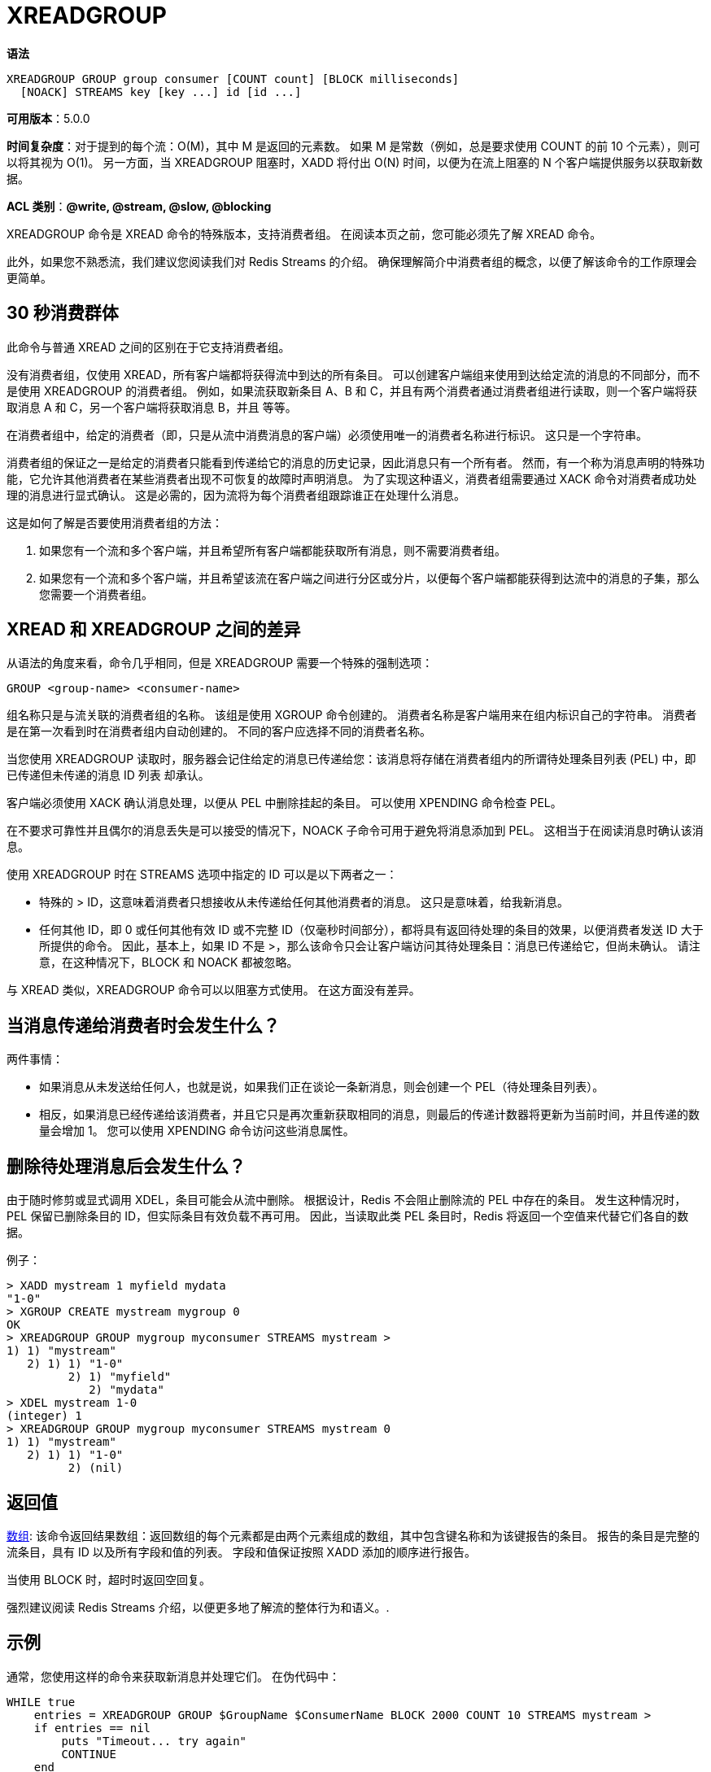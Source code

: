 = XREADGROUP

**语法**

[source,text]
----
XREADGROUP GROUP group consumer [COUNT count] [BLOCK milliseconds]
  [NOACK] STREAMS key [key ...] id [id ...]
----

**可用版本**：5.0.0

**时间复杂度**：对于提到的每个流：O(M)，其中 M 是返回的元素数。 如果 M 是常数（例如，总是要求使用 COUNT 的前 10 个元素），则可以将其视为 O(1)。 另一方面，当 XREADGROUP 阻塞时，XADD 将付出 O(N) 时间，以便为在流上阻塞的 N 个客户端提供服务以获取新数据。

**ACL 类别**：**@write, @stream, @slow, @blocking**

XREADGROUP 命令是 XREAD 命令的特殊版本，支持消费者组。 在阅读本页之前，您可能必须先了解 XREAD 命令。

此外，如果您不熟悉流，我们建议您阅读我们对 Redis Streams 的介绍。 确保理解简介中消费者组的概念，以便了解该命令的工作原理会更简单。

== 30 秒消费群体

此命令与普通 XREAD 之间的区别在于它支持消费者组。

没有消费者组，仅使用 XREAD，所有客户端都将获得流中到达的所有条目。 可以创建客户端组来使用到达给定流的消息的不同部分，而不是使用 XREADGROUP 的消费者组。 例如，如果流获取新条目 A、B 和 C，并且有两个消费者通过消费者组进行读取，则一个客户端将获取消息 A 和 C，另一个客户端将获取消息 B，并且 等等。

在消费者组中，给定的消费者（即，只是从流中消费消息的客户端）必须使用唯一的消费者名称进行标识。 这只是一个字符串。

消费者组的保证之一是给定的消费者只能看到传递给它的消息的历史记录，因此消息只有一个所有者。 然而，有一个称为消息声明的特殊功能，它允许其他消费者在某些消费者出现不可恢复的故障时声明消息。 为了实现这种语义，消费者组需要通过 XACK 命令对消费者成功处理的消息进行显式确认。 这是必需的，因为流将为每个消费者组跟踪谁正在处理什么消息。

这是如何了解是否要使用消费者组的方法：

. 如果您有一个流和多个客户端，并且希望所有客户端都能获取所有消息，则不需要消费者组。
. 如果您有一个流和多个客户端，并且希望该流在客户端之间进行分区或分片，以便每个客户端都能获得到达流中的消息的子集，那么您需要一个消费者组。

== XREAD 和 XREADGROUP 之间的差异

从语法的角度来看，命令几乎相同，但是 XREADGROUP 需要一个特殊的强制选项：

[source,text]
----
GROUP <group-name> <consumer-name>
----

组名称只是与流关联的消费者组的名称。 该组是使用 XGROUP 命令创建的。 消费者名称是客户端用来在组内标识自己的字符串。 消费者是在第一次看到时在消费者组内自动创建的。 不同的客户应选择不同的消费者名称。

当您使用 XREADGROUP 读取时，服务器会记住给定的消息已传递给您：该消息将存储在消费者组内的所谓待处理条目列表 (PEL) 中，即已传递但未传递的消息 ID 列表 却承认。

客户端必须使用 XACK 确认消息处理，以便从 PEL 中删除挂起的条目。 可以使用 XPENDING 命令检查 PEL。

在不要求可靠性并且偶尔的消息丢失是可以接受的情况下，NOACK 子命令可用于避免将消息添加到 PEL。 这相当于在阅读消息时确认该消息。

使用 XREADGROUP 时在 STREAMS 选项中指定的 ID 可以是以下两者之一：

* 特殊的 > ID，这意味着消费者只想接收从未传递给任何其他消费者的消息。 这只是意味着，给我新消息。
* 任何其他 ID，即 0 或任何其他有效 ID 或不完整 ID（仅毫秒时间部分），都将具有返回待处理的条目的效果，以便消费者发送 ID 大于所提供的命令。 因此，基本上，如果 ID 不是 >，那么该命令只会让客户端访问其待处理条目：消息已传递给它，但尚未确认。 请注意，在这种情况下，BLOCK 和 NOACK 都被忽略。

与 XREAD 类似，XREADGROUP 命令可以以阻塞方式使用。 在这方面没有差异。

== 当消息传递给消费者时会发生什么？

两件事情：

* 如果消息从未发送给任何人，也就是说，如果我们正在谈论一条新消息，则会创建一个 PEL（待处理条目列表）。
* 相反，如果消息已经传递给该消费者，并且它只是再次重新获取相同的消息，则最后的传递计数器将更新为当前时间，并且传递的数量会增加 1。 您可以使用 XPENDING 命令访问这些消息属性。

== 删除待处理消息后会发生什么？

由于随时修剪或显式调用 XDEL，条目可能会从流中删除。 根据设计，Redis 不会阻止删除流的 PEL 中存在的条目。 发生这种情况时，PEL 保留已删除条目的 ID，但实际条目有效负载不再可用。 因此，当读取此类 PEL 条目时，Redis 将返回一个空值来代替它们各自的数据。

例子：

[source,text]
----
> XADD mystream 1 myfield mydata
"1-0"
> XGROUP CREATE mystream mygroup 0
OK
> XREADGROUP GROUP mygroup myconsumer STREAMS mystream >
1) 1) "mystream"
   2) 1) 1) "1-0"
         2) 1) "myfield"
            2) "mydata"
> XDEL mystream 1-0
(integer) 1
> XREADGROUP GROUP mygroup myconsumer STREAMS mystream 0
1) 1) "mystream"
   2) 1) 1) "1-0"
         2) (nil)
----

== 返回值

https://redis.io/docs/reference/protocol-spec/#resp-arrays[数组]: 该命令返回结果数组：返回数组的每个元素都是由两个元素组成的数组，其中包含键名称和为该键报告的条目。 报告的条目是完整的流条目，具有 ID 以及所有字段和值的列表。 字段和值保证按照 XADD 添加的顺序进行报告。

当使用 BLOCK 时，超时时返回空回复。

强烈建议阅读 Redis Streams 介绍，以便更多地了解流的整体行为和语义。.


== 示例

通常，您使用这样的命令来获取新消息并处理它们。 在伪代码中：

[source,text]
----
WHILE true
    entries = XREADGROUP GROUP $GroupName $ConsumerName BLOCK 2000 COUNT 10 STREAMS mystream >
    if entries == nil
        puts "Timeout... try again"
        CONTINUE
    end

    FOREACH entries AS stream_entries
        FOREACH stream_entries as message
            process_message(message.id,message.fields)

            # ACK the message as processed
            XACK mystream $GroupName message.id
        END
    END
END
----

通过这种方式，示例消费者代码将仅获取新消息、处理它们并通过 XACK 确认它们。 然而上面的示例代码并不完整，因为它不处理崩溃后的恢复。 如果我们在处理消息的过程中崩溃，会发生什么，我们的消息将保留在挂起的条目列表中，因此我们可以通过给 XREADGROUP 初始 ID 0 并执行相同的循环来访问我们的历史记录。 一旦提供 ID 0，回复就是一组空消息，我们知道我们处理并确认了所有待处理的消息：我们可以开始使用 > 作为 ID，以便获取新消息并重新加入正在处理的消费者 新事物。

要查看该命令如何实际响应，请检查 XREAD 命令页面。